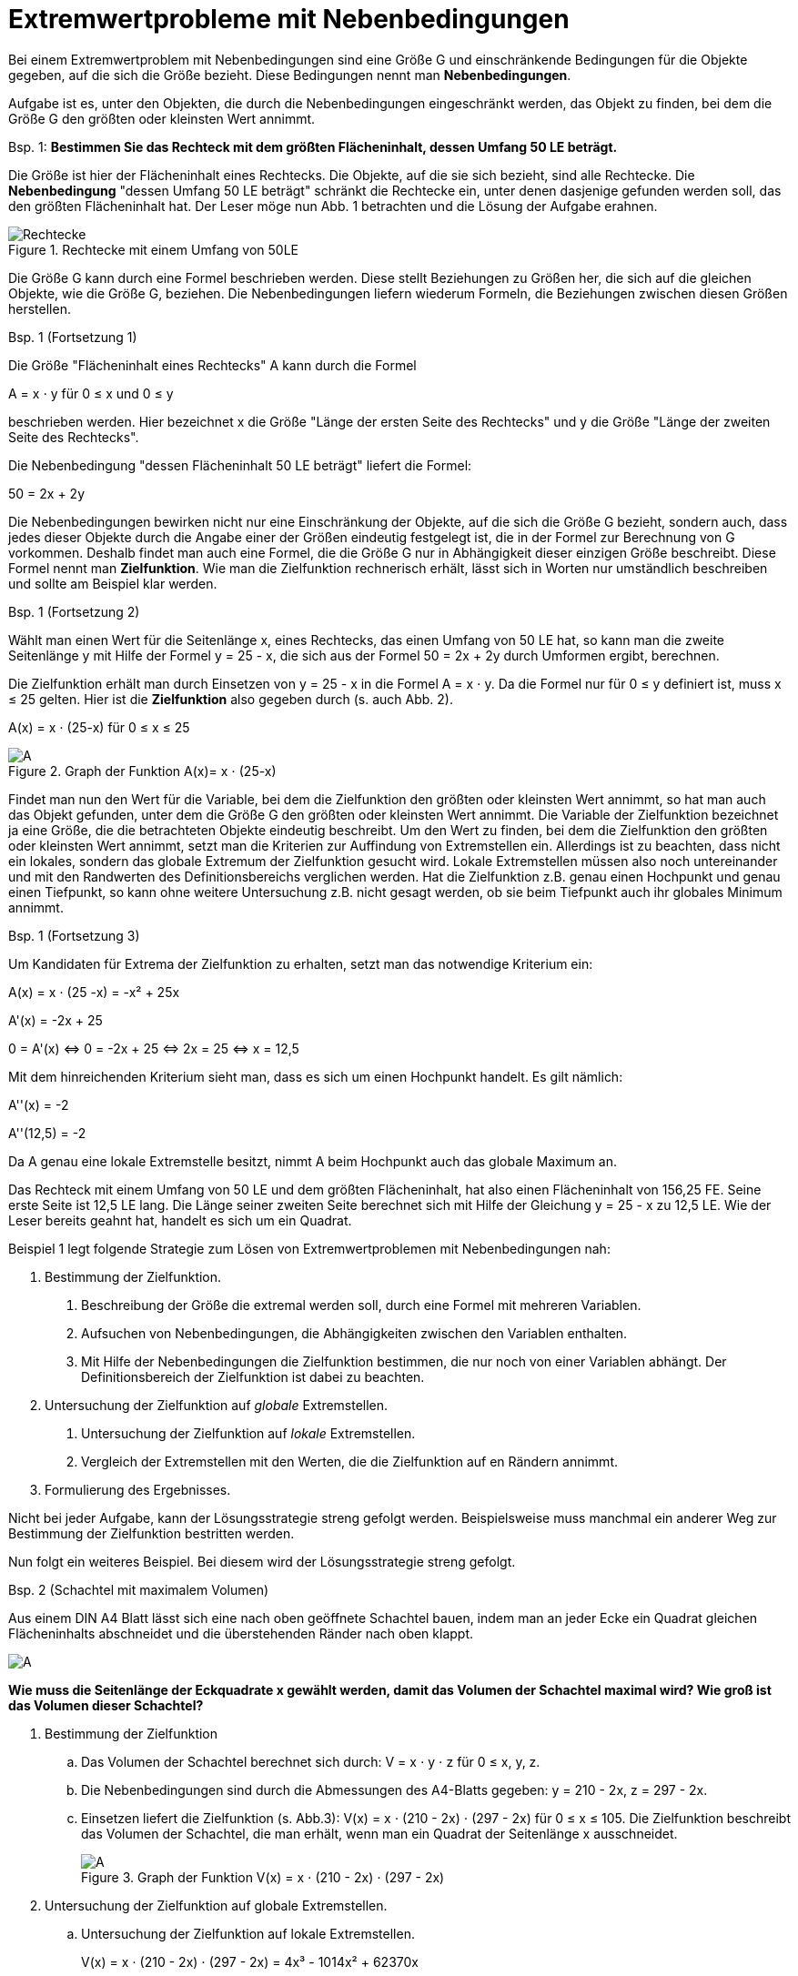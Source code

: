 = [[Extremwertprobleme]]Extremwertprobleme mit Nebenbedingungen
:stem: 
:toc: left
:toc-title: Inhaltsverzeichnis
:sectnums:
:icons: font
:keywords: Extremwertprobleme, Nebenbedingungen, Extremwert



Bei einem Extremwertproblem mit Nebenbedingungen sind eine Größe G und einschränkende
Bedingungen für die Objekte gegeben, auf die sich die Größe bezieht. Diese Bedingungen
nennt man *Nebenbedingungen*.

Aufgabe ist es, unter den Objekten, die durch die Nebenbedingungen eingeschränkt werden,
das Objekt zu finden, bei dem die Größe G den größten oder kleinsten Wert annimmt.

====

Bsp. 1: *Bestimmen Sie das Rechteck mit dem größten Flächeninhalt, dessen Umfang 50 LE beträgt.*

Die Größe ist hier der Flächeninhalt eines Rechtecks. Die Objekte, auf die sie
sich bezieht, sind alle Rechtecke. Die *Nebenbedingung* "dessen Umfang 50 LE beträgt"
schränkt die Rechtecke ein, unter denen dasjenige gefunden werden soll, das den größten
Flächeninhalt hat. Der Leser möge nun Abb. 1 betrachten und die Lösung der Aufgabe erahnen.

[Rechtecke]
.Rechtecke mit einem Umfang von 50LE
image::Bilder/Ableitungen/Rechtecke.png[Rechtecke]
====
Die Größe G kann durch eine Formel beschrieben werden.
Diese stellt Beziehungen zu Größen her, die sich auf die gleichen Objekte,
wie die Größe G, beziehen.
Die Nebenbedingungen liefern wiederum Formeln,
die Beziehungen zwischen diesen Größen herstellen.

====
Bsp. 1 (Fortsetzung 1)

Die Größe "Flächeninhalt eines Rechtecks" A kann durch die Formel

A = x &sdot; y für 0 &le; x und 0 &le; y

beschrieben werden. Hier bezeichnet x die Größe "Länge der
ersten Seite des Rechtecks" und y die Größe "Länge der zweiten Seite des Rechtecks".

Die Nebenbedingung "dessen Flächeninhalt 50 LE beträgt" liefert die Formel:

50 = 2x + 2y
====


Die Nebenbedingungen bewirken nicht nur eine Einschränkung der Objekte, auf
die sich die Größe G bezieht, sondern auch, dass jedes dieser Objekte durch
die Angabe einer der Größen eindeutig festgelegt ist, die in der Formel zur
Berechnung von G vorkommen.
Deshalb findet man auch eine Formel, die die Größe G nur in
Abhängigkeit dieser einzigen Größe beschreibt. Diese Formel nennt man
*Zielfunktion*. Wie man die Zielfunktion rechnerisch erhält, lässt sich
in Worten nur umständlich beschreiben und sollte am Beispiel klar werden.

==============================================================
Bsp. 1 (Fortsetzung 2)

Wählt man einen Wert für die Seitenlänge x, eines Rechtecks,
das einen Umfang von 50 LE hat, so kann man die zweite Seitenlänge y
mit Hilfe der Formel y = 25 - x, die sich aus der Formel 50 = 2x + 2y
durch Umformen ergibt, berechnen.

Die Zielfunktion erhält man durch Einsetzen von y = 25 - x in
die Formel A = x &sdot; y. Da die Formel nur für 0 &le; y definiert ist,
muss x &le; 25 gelten. Hier ist die *Zielfunktion* also gegeben durch
(s. auch Abb. 2).

A(x) = x &sdot; (25-x) für  0 &le; x &le; 25

[Rechtecke2]
.Graph der Funktion A(x)= x &sdot; (25-x)
image::Bilder/Ableitungen/Rechtecke2.png[A]
==============================================================

Findet man nun den Wert für die Variable, bei dem die Zielfunktion
den größten oder kleinsten Wert annimmt, so hat man auch das Objekt
gefunden, unter dem die Größe G den größten oder kleinsten Wert
annimmt. Die Variable der Zielfunktion bezeichnet ja eine Größe, die
die betrachteten Objekte eindeutig beschreibt.
Um den Wert zu finden, bei dem die Zielfunktion den größten oder
kleinsten Wert annimmt, setzt man die Kriterien zur Auffindung von
Extremstellen ein. Allerdings ist zu beachten, dass nicht ein lokales,
sondern das globale Extremum der Zielfunktion gesucht wird. Lokale
Extremstellen müssen also noch untereinander und mit den Randwerten
des Definitionsbereichs verglichen werden. Hat die Zielfunktion z.B.
genau einen Hochpunkt und genau einen Tiefpunkt, so kann ohne weitere
Untersuchung z.B. nicht gesagt werden, ob sie beim Tiefpunkt
auch ihr globales Minimum annimmt.
==============================================================
Bsp. 1 (Fortsetzung 3)

Um Kandidaten für Extrema der Zielfunktion zu erhalten, setzt man
das notwendige Kriterium ein:

A(x)   = x &sdot; (25 -x) = -x² + 25x

A'(x)  = -2x + 25

0 = A'(x) &hArr; 0 = -2x + 25 &hArr; 2x = 25 &hArr; x = 12,5

Mit dem hinreichenden Kriterium sieht man, dass es sich um einen Hochpunkt handelt.
Es gilt nämlich:

A''(x)    = -2

A''(12,5) = -2

Da A genau eine lokale Extremstelle besitzt, nimmt A beim Hochpunkt auch
das globale Maximum an.

Das Rechteck mit einem Umfang von 50 LE und dem größten Flächeninhalt,
hat also einen Flächeninhalt von 156,25 FE. Seine erste Seite ist 12,5 LE lang.
Die Länge seiner zweiten Seite berechnet sich mit Hilfe der
Gleichung y = 25 - x zu 12,5 LE. Wie der Leser bereits geahnt hat,
handelt es sich um ein Quadrat.

==============================================================
Beispiel 1 legt folgende Strategie zum Lösen von Extremwertproblemen
mit Nebenbedingungen nah:
==============================================================
1. Bestimmung der Zielfunktion.

a. Beschreibung der Größe die extremal werden soll, durch eine Formel mit mehreren Variablen.

b. Aufsuchen von Nebenbedingungen, die Abhängigkeiten zwischen den Variablen
    enthalten.

c. Mit Hilfe der Nebenbedingungen die Zielfunktion bestimmen, die nur noch von einer Variablen abhängt. Der Definitionsbereich der Zielfunktion ist dabei zu beachten.

2. Untersuchung der Zielfunktion auf _globale_ Extremstellen.

a. Untersuchung der Zielfunktion auf _lokale_ Extremstellen.

b. Vergleich der Extremstellen mit den Werten, die die Zielfunktion auf en Rändern annimmt.

3. Formulierung des Ergebnisses.
==============================================================
Nicht bei jeder Aufgabe, kann der Lösungsstrategie streng gefolgt werden.
Beispielsweise muss manchmal ein anderer Weg zur Bestimmung der Zielfunktion
bestritten werden.

Nun folgt ein weiteres Beispiel. Bei diesem wird der Lösungsstrategie streng gefolgt.

==============================================================
Bsp. 2 (Schachtel mit maximalem Volumen)

Aus einem DIN A4 Blatt lässt sich eine nach oben geöffnete
Schachtel bauen, indem man an jeder Ecke ein Quadrat
gleichen Flächeninhalts abschneidet und die
überstehenden Ränder nach oben klappt.

image::Bilder/Ableitungen/Schachtel.png[A]

*Wie muss die Seitenlänge der Eckquadrate x gewählt werden, damit das Volumen
der Schachtel maximal wird? Wie groß ist das Volumen dieser Schachtel?*

. Bestimmung der Zielfunktion
.. Das Volumen der Schachtel berechnet sich durch: V = x &sdot; y &sdot; z
für 0 &le; x, y, z.
+
////
stem:[V=x*y*z] für stem:[0<=x,y,z]
////
.. Die Nebenbedingungen sind durch die Abmessungen des A4-Blatts gegeben:
y = 210 - 2x, z = 297 - 2x.

.. Einsetzen liefert die Zielfunktion (s. Abb.3): V(x) = x &sdot; (210 - 2x) &sdot; (297 - 2x)
für 0 &le; x &le; 105. Die Zielfunktion beschreibt das Volumen der Schachtel, die man erhält,
wenn man ein Quadrat der Seitenlänge x ausschneidet.
+
[Schachtel2]
.Graph der Funktion V(x) = x &sdot; (210 - 2x) &sdot; (297 - 2x)
image::Bilder/Ableitungen/Schachtel2.png[A]
+
. Untersuchung der Zielfunktion auf globale Extremstellen. +

.. Untersuchung der Zielfunktion auf lokale Extremstellen.
+
V(x) = x &sdot; (210 - 2x) &sdot; (297 - 2x) = 4x³ - 1014x² + 62370x
+
V'(x) = 12x² - 2028x + 62370
+
V''(x) = 24x - 2028
+
Notwendiges Kriterium:
+
V'(x) = 0
+
&hArr; 12x² - 2028x + 62370 = 0
+
&hArr; x² - 169x + 5197,5   = 0
+
&hArr; x &asymp; 84,5 + 44,1 = 128,6 
+
&or; x &asymp; 84,5 - 44,1 = 40,4
+
Da 128,6 nicht im Definitionsbereich der Zielfunktion liegt,
wird V nur an der Stelle x = 40,4 weiter untersucht.
+
Hinreichendes Kriterium:
+
V''(40,4) = -1058,4 < 0
+
Die Zielfunktion V hat also bei x = 40,4 einen Hochpunkt.

.. Da V genau eine lokale Extremstelle besitzt, nimmt V beim Hochpunkt auch
das globale Maximum an.

. Formulierung des Ergebnisses.
+
Man erhält die Schachtel mit dem maximalen Volumen, wenn  man für die Seitenlänge
der Eckquadrate x = 40,4 mm wählt. Die zugehörige Schachtel hat ein
Volumen V = 1128495 mm³ = 1128,495 cm³ &approx; 1,13 l.





==============================================================
